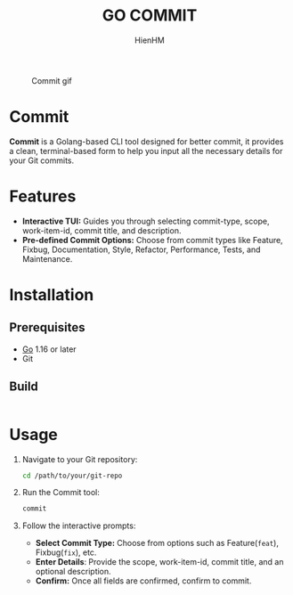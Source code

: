 #+TITLE: GO COMMIT
#+AUTHOR: HienHM
#+EMAIL: blackcat22121996@gmail.com

#+CAPTION: Commit gif
[[./assets/commit.gif]]
* Commit
*Commit* is a Golang-based CLI tool designed for better commit, it provides a clean, terminal-based form to help you input all the necessary details for your Git commits.
* Features
- *Interactive TUI:* Guides you through selecting commit-type, scope, work-item-id, commit title, and description.
- *Pre-defined Commit Options:* Choose from commit types like Feature, Fixbug, Documentation, Style, Refactor, Performance, Tests, and Maintenance.
* Installation
** Prerequisites
- [[https://golang.org/doc/install][Go]] 1.16 or later
- Git
** Build
#+begin_src bash
#+end_src
* Usage
1. Navigate to your Git repository:
   #+begin_src bash
     cd /path/to/your/git-repo
   #+end_src
2. Run the Commit tool:
   #+begin_src bash
     commit
   #+end_src
3. Follow the interactive prompts:
   - *Select Commit Type:* Choose from options such as Feature(~feat~), Fixbug(~fix~), etc.
   - *Enter Details*: Provide the scope, work-item-id, commit title, and an optional description.
   - *Confirm:* Once all fields are confirmed, confirm to commit.
